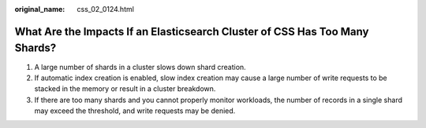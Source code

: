 :original_name: css_02_0124.html

.. _css_02_0124:

What Are the Impacts If an Elasticsearch Cluster of CSS Has Too Many Shards?
============================================================================

#. A large number of shards in a cluster slows down shard creation.
#. If automatic index creation is enabled, slow index creation may cause a large number of write requests to be stacked in the memory or result in a cluster breakdown.
#. If there are too many shards and you cannot properly monitor workloads, the number of records in a single shard may exceed the threshold, and write requests may be denied.
